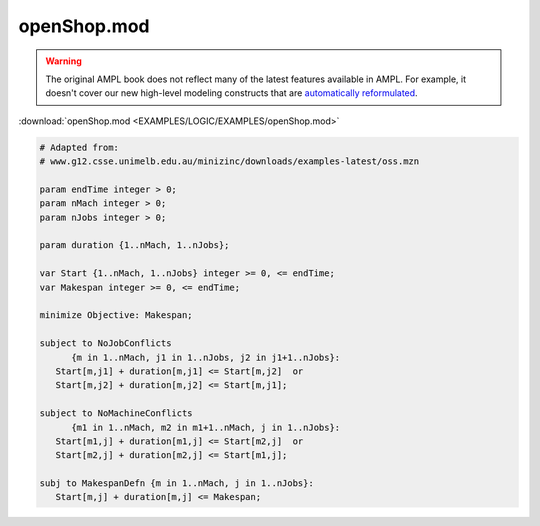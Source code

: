 openShop.mod
============


.. warning::
    The original AMPL book does not reflect many of the latest features available in AMPL.
    For example, it doesn't cover our new high-level modeling constructs that are `automatically reformulated <https://mp.ampl.com/model-guide.html>`_.

:download:`openShop.mod <EXAMPLES/LOGIC/EXAMPLES/openShop.mod>`

.. code-block:: ampl

    
    # Adapted from:
    # www.g12.csse.unimelb.edu.au/minizinc/downloads/examples-latest/oss.mzn
    
    param endTime integer > 0;
    param nMach integer > 0;
    param nJobs integer > 0;
    
    param duration {1..nMach, 1..nJobs};
    
    var Start {1..nMach, 1..nJobs} integer >= 0, <= endTime;
    var Makespan integer >= 0, <= endTime;
    
    minimize Objective: Makespan;
    
    subject to NoJobConflicts 
          {m in 1..nMach, j1 in 1..nJobs, j2 in j1+1..nJobs}:
       Start[m,j1] + duration[m,j1] <= Start[m,j2]  or
       Start[m,j2] + duration[m,j2] <= Start[m,j1];
    
    subject to NoMachineConflicts 
          {m1 in 1..nMach, m2 in m1+1..nMach, j in 1..nJobs}:
       Start[m1,j] + duration[m1,j] <= Start[m2,j]  or
       Start[m2,j] + duration[m2,j] <= Start[m1,j];
    
    subj to MakespanDefn {m in 1..nMach, j in 1..nJobs}:
       Start[m,j] + duration[m,j] <= Makespan;
